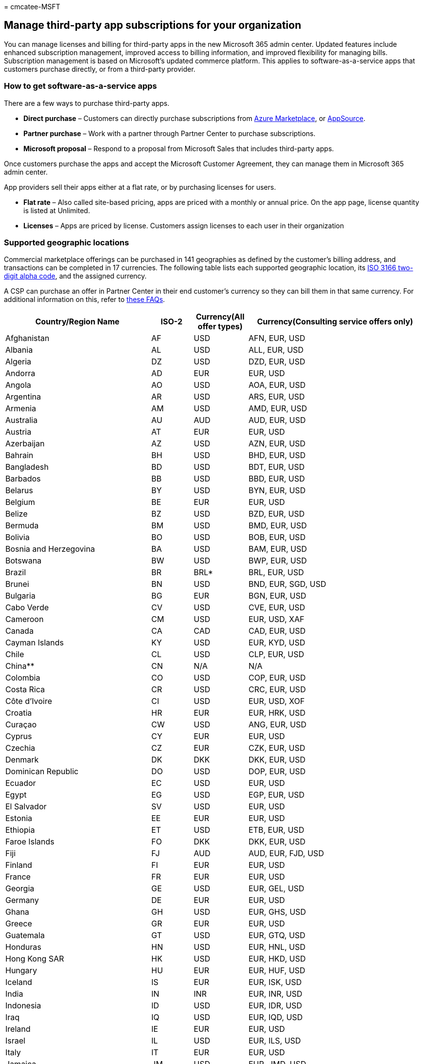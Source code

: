 = 
cmcatee-MSFT

== Manage third-party app subscriptions for your organization

You can manage licenses and billing for third-party apps in the new
Microsoft 365 admin center. Updated features include enhanced
subscription management, improved access to billing information, and
improved flexibility for managing bills. Subscription management is
based on Microsoft’s updated commerce platform. This applies to
software-as-a-service apps that customers purchase directly, or from a
third-party provider.

=== How to get software-as-a-service apps

There are a few ways to purchase third-party apps.

* *Direct purchase* – Customers can directly purchase subscriptions from
https://azuremarketplace.microsoft.com/marketplace/[Azure Marketplace],
or https://appsource.microsoft.com/[AppSource].
* *Partner purchase* – Work with a partner through Partner Center to
purchase subscriptions.
* *Microsoft proposal* – Respond to a proposal from Microsoft Sales that
includes third-party apps.

Once customers purchase the apps and accept the Microsoft Customer
Agreement, they can manage them in Microsoft 365 admin center.

App providers sell their apps either at a flat rate, or by purchasing
licenses for users.

* *Flat rate* – Also called site-based pricing, apps are priced with a
monthly or annual price. On the app page, license quantity is listed at
Unlimited.
* *Licenses* – Apps are priced by license. Customers assign licenses to
each user in their organization

=== Supported geographic locations

Commercial marketplace offerings can be purchased in 141 geographies as
defined by the customer’s billing address, and transactions can be
completed in 17 currencies. The following table lists each supported
geographic location, its
https://en.wikipedia.org/wiki/List_of_ISO_3166_country_codes[ISO 3166
two-digit alpha code], and the assigned currency.

A CSP can purchase an offer in Partner Center in their end customer’s
currency so they can bill them in that same currency. For additional
information on this, refer to
https://partner.microsoft.com/resources/detail/eu-efta-change-of-partner-billing-currency-faq-pdf[these
FAQs].

[width="100%",cols="35%,10%,13%,42%",options="header",]
|===
|Country/Region Name |ISO-2 |Currency(All offer types)
|Currency(Consulting service offers only)
|Afghanistan |AF |USD |AFN, EUR, USD

|Albania |AL |USD |ALL, EUR, USD

|Algeria |DZ |USD |DZD, EUR, USD

|Andorra |AD |EUR |EUR, USD

|Angola |AO |USD |AOA, EUR, USD

|Argentina |AR |USD |ARS, EUR, USD

|Armenia |AM |USD |AMD, EUR, USD

|Australia |AU |AUD |AUD, EUR, USD

|Austria |AT |EUR |EUR, USD

|Azerbaijan |AZ |USD |AZN, EUR, USD

|Bahrain |BH |USD |BHD, EUR, USD

|Bangladesh |BD |USD |BDT, EUR, USD

|Barbados |BB |USD |BBD, EUR, USD

|Belarus |BY |USD |BYN, EUR, USD

|Belgium |BE |EUR |EUR, USD

|Belize |BZ |USD |BZD, EUR, USD

|Bermuda |BM |USD |BMD, EUR, USD

|Bolivia |BO |USD |BOB, EUR, USD

|Bosnia and Herzegovina |BA |USD |BAM, EUR, USD

|Botswana |BW |USD |BWP, EUR, USD

|Brazil |BR |BRL* |BRL, EUR, USD

|Brunei |BN |USD |BND, EUR, SGD, USD

|Bulgaria |BG |EUR |BGN, EUR, USD

|Cabo Verde |CV |USD |CVE, EUR, USD

|Cameroon |CM |USD |EUR, USD, XAF

|Canada |CA |CAD |CAD, EUR, USD

|Cayman Islands |KY |USD |EUR, KYD, USD

|Chile |CL |USD |CLP, EUR, USD

|China** |CN |N/A |N/A

|Colombia |CO |USD |COP, EUR, USD

|Costa Rica |CR |USD |CRC, EUR, USD

|Côte d’Ivoire |CI |USD |EUR, USD, XOF

|Croatia |HR |EUR |EUR, HRK, USD

|Curaçao |CW |USD |ANG, EUR, USD

|Cyprus |CY |EUR |EUR, USD

|Czechia |CZ |EUR |CZK, EUR, USD

|Denmark |DK |DKK |DKK, EUR, USD

|Dominican Republic |DO |USD |DOP, EUR, USD

|Ecuador |EC |USD |EUR, USD

|Egypt |EG |USD |EGP, EUR, USD

|El Salvador |SV |USD |EUR, USD

|Estonia |EE |EUR |EUR, USD

|Ethiopia |ET |USD |ETB, EUR, USD

|Faroe Islands |FO |DKK |DKK, EUR, USD

|Fiji |FJ |AUD |AUD, EUR, FJD, USD

|Finland |FI |EUR |EUR, USD

|France |FR |EUR |EUR, USD

|Georgia |GE |USD |EUR, GEL, USD

|Germany |DE |EUR |EUR, USD

|Ghana |GH |USD |EUR, GHS, USD

|Greece |GR |EUR |EUR, USD

|Guatemala |GT |USD |EUR, GTQ, USD

|Honduras |HN |USD |EUR, HNL, USD

|Hong Kong SAR |HK |USD |EUR, HKD, USD

|Hungary |HU |EUR |EUR, HUF, USD

|Iceland |IS |EUR |EUR, ISK, USD

|India |IN |INR |EUR, INR, USD

|Indonesia |ID |USD |EUR, IDR, USD

|Iraq |IQ |USD |EUR, IQD, USD

|Ireland |IE |EUR |EUR, USD

|Israel |IL |USD |EUR, ILS, USD

|Italy |IT |EUR |EUR, USD

|Jamaica |JM |USD |EUR, JMD, USD

|Japan |JP |JPY |EUR, JPY, USD

|Jordan |JO |USD |EUR, JOD, USD

|Kazakhstan |KZ |USD |EUR, KZT, USD

|Kenya |KE |USD |EUR, KES, USD

|Korea (South) |KR |KRW |EUR, KRW, USD

|Kuwait |KW |USD |EUR, KWD, USD

|Kyrgyzstan |KG |USD |EUR, KGS, USD

|Latvia |LV |EUR |EUR, USD

|Lebanon |LB |USD |EUR, LBP, USD

|Libya |LY |USD |EUR, LYD, USD

|Liechtenstein |LI |EUR |CHF, EUR, USD

|Lithuania |LT |EUR |EUR, USD

|Luxembourg |LU |EUR |EUR, USD

|Macao SAR |MO |USD |EUR, MOP, USD

|Malaysia |MY |USD |EUR, MYR, USD

|Malta |MT |EUR |EUR, USD

|Mauritius |MU |USD |EUR, MUR, USD

|Mexico |MX |USD |EUR, MXN, USD

|Moldova |MD |USD |EUR, MDL, USD

|Monaco |MC |EUR |EUR, USD

|Mongolia |MN |USD |EUR, MNT, USD

|Montenegro |ME |USD |EUR, USD

|Morocco |MA |USD |EUR, MAD, USD

|Namibia |NA |USD |EUR, NAD, USD, ZAR

|Nepal |NP |USD |EUR, NPR, USD

|Netherlands |NL |EUR |EUR, USD

|New Zealand |NZ |NZD |EUR, NZD, USD

|Nicaragua |NI |USD |EUR, NIO, USD

|Nigeria |NG |USD |EUR, NGN, USD

|North Macedonia |MK |USD |EUR, MKD, USD

|Norway |NO |NOK |EUR, NOK, USD

|Oman |OM |USD |EUR, OMR, USD

|Pakistan |PK |USD |EUR, PKR, USD

|Palestinian Authority |PS |USD |EUR, ILS, JOD, USD

|Panama |PA |USD |EUR, PAB, USD

|Paraguay |PY |USD |EUR, PYG, USD

|Peru |PE |USD |EUR, PEN, USD

|Philippines |PH |USD |EUR, PHP, USD

|Poland |PL |EUR |EUR, PLN, USD

|Portugal |PT |EUR |EUR, USD

|Puerto Rico |PR |USD |EUR, USD

|Qatar |QA |USD |EUR, QAR, USD

|Romania |RO |EUR |EUR, RON, USD

|Russia |RU |RUB |EUR, RUB, USD

|Rwanda |RW |USD |EUR, RWF, USD

|Saint Kitts and Nevis |KN |USD |EUR, USD, XCD

|Saudi Arabia |SA |USD |EUR, SAR, USD

|Senegal |SN |USD |EUR, USD, XOF

|Serbia |RS |USD |EUR, RSD, USD

|Singapore |SG |USD |BND, EUR, SGD, USD

|Slovakia |SK |EUR |EUR, USD

|Slovenia |SI |EUR |EUR, USD

|South Africa |ZA |USD |EUR, USD, ZAR

|Spain |ES |EUR |EUR, USD

|Sri Lanka |LK |USD |EUR, LKR, USD

|Sweden |SE |SEK |EUR, SEK, USD

|Switzerland |CH |CHF |CHF, EUR, USD

|Taiwan |TW |TWD |EUR, TWD, USD

|Tajikistan |TJ |USD |EUR, TJS, USD

|Tanzania |TZ |USD |EUR, TZS, USD

|Thailand |TH |USD |EUR, THB, USD

|Trinidad and Tobago |TT |USD |EUR, TTD, USD

|Tunisia |TN |USD |EUR, TND, USD

|Turkey |TR |USD |EUR, TRY, USD

|Turkmenistan |TM |USD |EUR, TMT, USD

|Uganda |UG |USD |EUR, UGX, USD

|Ukraine |UA |USD |EUR, RUB, UAH, USD

|United Arab Emirates |AE |USD |AED, EUR, USD

|United Kingdom |GB |GBP |EUR, GBP, USD

|United States |US |USD |EUR, USD

|U.S. Virgin Islands |VI |USD |EUR, USD

|Uruguay |UY |USD |EUR, USD, UYU

|Uzbekistan |UZ |USD |EUR, USD, UZS

|Vatican City (Holy See) |VA |EUR |EUR, USD

|Venezuela |VE |USD |EUR, USD, VES

|Vietnam |VN |USD |EUR, USD, VND

|Yemen |YE |USD |EUR, USD, YER

|Zambia |ZM |USD |EUR, USD, ZMW

|Zimbabwe |ZW |USD |EUR, USD
|===

* For customers in Brazil, the commercial marketplace through Cloud
Solution Providers (CSP) uses USD.

** Free and BYOL VM images only.

=== Activate third-party apps

Admins must activate third-party apps before assigning them to users.
These apps are activated in the third-party publisher’s portal.

[arabic]
. In the admin center, go to the *Billing* > *Your products* > Apps
page.
. Find and select the app you want to manage.
. Under *Settings & actions*, select *Manage in publisher’s portal*.

You’ll be directed to the app publisher’s site where you can activate
the app.

=== Manage third-party apps

Admins manage third-party apps in two locations: Microsoft 365 admin
center, and the third-party app provider’s portal.

Here’s what you can do in each portal.

[width="100%",cols="50%,50%",options="header",]
|===
|Microsoft 365 admin center |App publisher portal
|Change license quantity Manage how you pay your bill Manage how you pay
your bill Change payment method (credit card) View invoice Cancel app
subscription |Set up app (once for each app) Assign licenses to users
Technical support
|===

After the app is activated, it remains active unless it’s canceled,
expires, or if payment isn’t kept current. These events change the app
status to disabled. Once an app is disabled, it can’t be reactivated. To
continue using the app, buy another copy of it.

=== Assign licenses

Admins need to activate third-party apps before assigning them to users.
They’re activated in the third-party publisher’s portal. On the app
page, under *Settings & actions*, select the link to assign licenses.

[arabic]
. In the admin center, go to the *Billing* > *Your products* > Apps
page.
. Find and select the app you want to manage.
. Under *Settings & actions*, select the link to *Manage in publisher’s
portal*.

=== Change license quantity

Admins can change the number of licenses owned by their organization.
This only applies to apps purchased with seat-based pricing.

[arabic]
. In the admin center, go to the *Billing* > *Your products* > Apps
page.
. Find and select the app you want to manage.
. Select *Change license quantity*.

=== Manage payment methods

Software-as-a-service apps each have a billing profile assigned to them.
Billing profiles let you customize what products are included on your
invoice, and how you pay your invoices. They include:

* *Payment methods* – Credit cards or check/wire transfer
* *Contact information* – Billing address and a contact name
* *Roles* – Roles that allow you to change the billing profile, pay
bills, or use the payment method on the billing profile to make
purchase.

For more information on billing profiles, see
link:/microsoft-store/billing-profile[Understand billing profiles].

==== Change the billing profile on a software-as-a-service app subscription

[arabic]
. In the admin center, go to the *Billing* > *Your products* > Apps
page.
. Find and select the app you want to manage.
. Next to *Billing profile*, select *Edit*.

For more information on invoices, see
link:billing-and-payments/understand-your-invoice.md[Understand your
bill or invoice].

=== Cancel a software-as-a-service app subscription

You can cancel a software-as-a-service app from the app page.

[arabic]
. In the admin center, go to the *Billing* > *Your products* > Apps
page.
. Find and select the app you want to manage.
. Under *Settings & actions*, select *Cancel subscription*.
